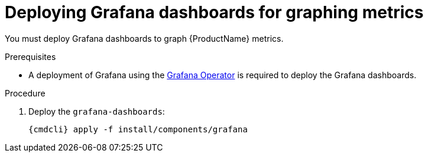// Module included in the following assemblies:
//
// assembly-monitoring-kube.adoc
// assembly-monitoring-oc.adoc

[id='deploy-grafana-dashboards-{context}']
= Deploying Grafana dashboards for graphing metrics

You must deploy Grafana dashboards to graph {ProductName} metrics.

.Prerequisites

* A deployment of Grafana using the link:https://github.com/integr8ly/grafana-operator[Grafana Operator^] is required to deploy the Grafana dashboards.

.Procedure

ifeval::["{cmdcli}" == "oc"]
. Select the `{ProductMonitoringNamespace}` project:
+
[options="nowrap",subs="+quotes,attributes"]
----
{cmdcli} project {ProductMonitoringNamespace}
----
endif::[]
ifeval::["{cmdcli}" == "kubectl"]
. Select the `{ProductMonitoringNamespace}` namespace:
+
[options="nowrap",subs="+quotes,attributes"]
----
{cmdcli} config set-context $(kubectl config current-context) --namespace={ProductMonitoringNamespace}
----
endif::[]

. Deploy the `grafana-dashboards`:
+
[options="nowrap",subs="attributes"]
----
{cmdcli} apply -f install/components/grafana
----
